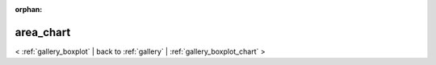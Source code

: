 
:orphan:

.. _gallery_area_chart:

area_chart
##########

< :ref:`gallery_boxplot` | 
back to :ref:`gallery` | :ref:`gallery_boxplot_chart` >

.. bokeh-plot:: /Users/caged/Dev/bokeh/examples/charts/file/area.py
   :source-position: below 
